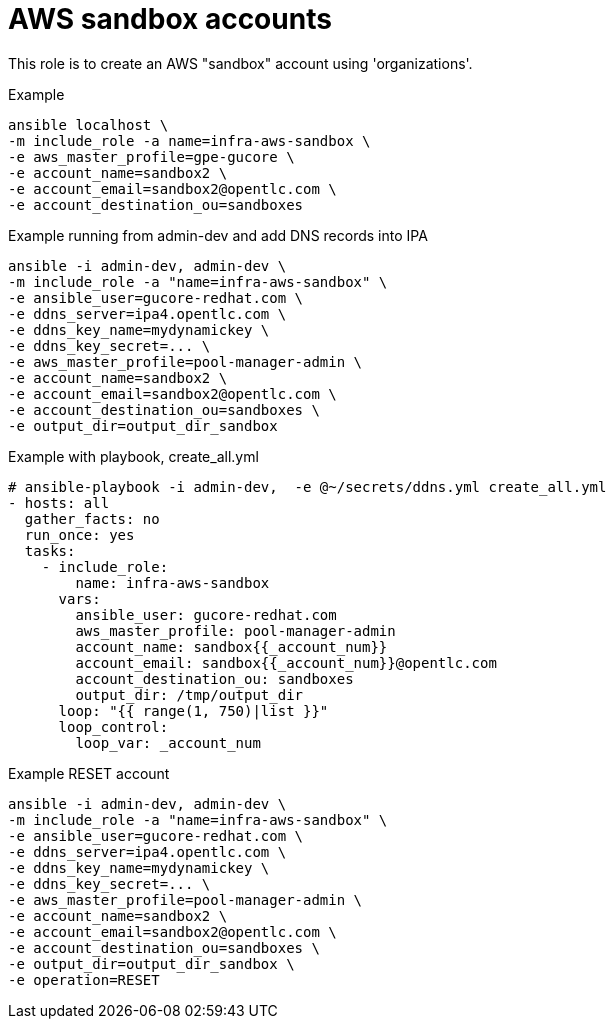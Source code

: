 = AWS sandbox accounts


This role is to create an AWS "sandbox" account using 'organizations'.


.Example
[source,shell]
----
ansible localhost \
-m include_role -a name=infra-aws-sandbox \
-e aws_master_profile=gpe-gucore \
-e account_name=sandbox2 \
-e account_email=sandbox2@opentlc.com \
-e account_destination_ou=sandboxes
----

.Example running from admin-dev and add DNS records into IPA
[source,shell]
----
ansible -i admin-dev, admin-dev \
-m include_role -a "name=infra-aws-sandbox" \
-e ansible_user=gucore-redhat.com \
-e ddns_server=ipa4.opentlc.com \
-e ddns_key_name=mydynamickey \
-e ddns_key_secret=... \
-e aws_master_profile=pool-manager-admin \
-e account_name=sandbox2 \
-e account_email=sandbox2@opentlc.com \
-e account_destination_ou=sandboxes \
-e output_dir=output_dir_sandbox
----

.Example with playbook, create_all.yml
[source,yaml]
----
# ansible-playbook -i admin-dev,  -e @~/secrets/ddns.yml create_all.yml
- hosts: all
  gather_facts: no
  run_once: yes
  tasks:
    - include_role:
        name: infra-aws-sandbox
      vars:
        ansible_user: gucore-redhat.com
        aws_master_profile: pool-manager-admin
        account_name: sandbox{{_account_num}}
        account_email: sandbox{{_account_num}}@opentlc.com 
        account_destination_ou: sandboxes  
        output_dir: /tmp/output_dir
      loop: "{{ range(1, 750)|list }}"
      loop_control:
        loop_var: _account_num
----

.Example RESET account
[source,shell]
----
ansible -i admin-dev, admin-dev \
-m include_role -a "name=infra-aws-sandbox" \
-e ansible_user=gucore-redhat.com \
-e ddns_server=ipa4.opentlc.com \
-e ddns_key_name=mydynamickey \
-e ddns_key_secret=... \
-e aws_master_profile=pool-manager-admin \
-e account_name=sandbox2 \
-e account_email=sandbox2@opentlc.com \
-e account_destination_ou=sandboxes \
-e output_dir=output_dir_sandbox \
-e operation=RESET
----
